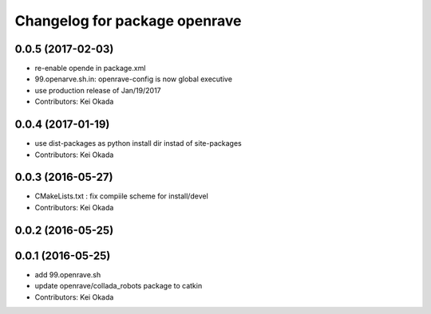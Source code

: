 ^^^^^^^^^^^^^^^^^^^^^^^^^^^^^^
Changelog for package openrave
^^^^^^^^^^^^^^^^^^^^^^^^^^^^^^

0.0.5 (2017-02-03)
------------------
* re-enable opende in package.xml
* 99.openarve.sh.in: openrave-config is now global executive
* use production release of Jan/19/2017
* Contributors: Kei Okada

0.0.4 (2017-01-19)
------------------
* use dist-packages as python install dir instad of site-packages
* Contributors: Kei Okada

0.0.3 (2016-05-27)
------------------
* CMakeLists.txt : fix compiile scheme for install/devel
* Contributors: Kei Okada

0.0.2 (2016-05-25)
------------------

0.0.1 (2016-05-25)
------------------
* add 99.openrave.sh
* update openrave/collada_robots package to catkin
* Contributors: Kei Okada
